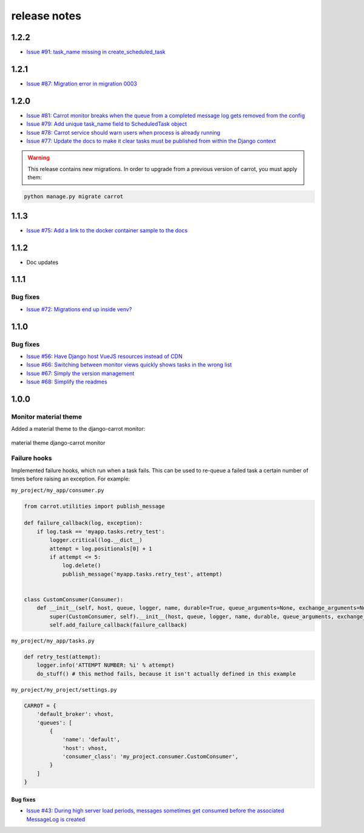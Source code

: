 release notes
=============

1.2.2
-----
- `Issue #91: task_name missing in create_scheduled_task <https://github.com/chris104957/django-carrot/issues/91>`_

1.2.1
-----
- `Issue #87: Migration error in migration 0003 <https://github.com/chris104957/django-carrot/issues/87>`_

1.2.0
-----
- `Issue #81: Carrot monitor breaks when the queue from a completed message log gets removed from the config <https://github.com/chris104957/django-carrot/issues/81>`_
- `Issue #79: Add unique task_name field to ScheduledTask object <https://github.com/chris104957/django-carrot/issues/79>`_
- `Issue #78: Carrot service should warn users when process is already running <https://github.com/chris104957/django-carrot/issues/78>`_
- `Issue #77: Update the docs to make it clear tasks must be published from within the Django context <https://github.com/chris104957/django-carrot/issues/77>`_

.. warning::
    This release contains new migrations. In order to upgrade from a previous version of carrot, you must apply them:

.. code-block:: python

    python manage.py migrate carrot

1.1.3
-----
- `Issue #75: Add a link to the docker container sample to the docs <https://github.com/chris104957/django-carrot/issues/75>`_

1.1.2
-----
- Doc updates

1.1.1
-----

Bug fixes
*********
- `Issue #72: Migrations end up inside venv? <https://github.com/chris104957/django-carrot/issues/72>`_


1.1.0
-----

Bug fixes
*********

- `Issue #56: Have Django host VueJS resources instead of CDN <https://github.com/chris104957/django-carrot/issues/56>`_
- `Issue #66: Switching between monitor views quickly shows tasks in the wrong list <https://github.com/chris104957/django-carrot/issues/66>`_
- `Issue #67: Simply the version management <https://github.com/chris104957/django-carrot/issues/67>`_
- `Issue #68: Simplify the readmes <https://github.com/chris104957/django-carrot/issues/68>`_

1.0.0
-----

Monitor material theme
**********************
Added a material theme to the django-carrot monitor:

.. figure:: /images/monitor.png
    :align: center
    :height: 400px
    :figclass: align-center

    material theme django-carrot monitor


Failure hooks
*************

Implemented failure hooks, which run when a task fails. This can be used to re-queue a failed task a certain number
of times before raising an exception. For example:


``my_project/my_app/consumer.py``

.. code-block:: python

    from carrot.utilities import publish_message

    def failure_callback(log, exception):
        if log.task == 'myapp.tasks.retry_test':
            logger.critical(log.__dict__)
            attempt = log.positionals[0] + 1
            if attempt <= 5:
                log.delete()
                publish_message('myapp.tasks.retry_test', attempt)


    class CustomConsumer(Consumer):
        def __init__(self, host, queue, logger, name, durable=True, queue_arguments=None, exchange_arguments=None):
            super(CustomConsumer, self).__init__(host, queue, logger, name, durable, queue_arguments, exchange_arguments)
            self.add_failure_callback(failure_callback)


``my_project/my_app/tasks.py``

.. code-block:: python

    def retry_test(attempt):
        logger.info('ATTEMPT NUMBER: %i' % attempt)
        do_stuff() # this method fails, because it isn't actually defined in this example

``my_project/my_project/settings.py``

.. code-block:: python

    CARROT = {
        'default_broker': vhost,
        'queues': [
            {
                'name': 'default',
                'host': vhost,
                'consumer_class': 'my_project.consumer.CustomConsumer',
            }
        ]
    }


Bug fixes
#########

- `Issue #43: During high server load periods, messages sometimes get consumed before the associated MessageLog is created <https://github.com/chris104957/django-carrot/issues/43>`_